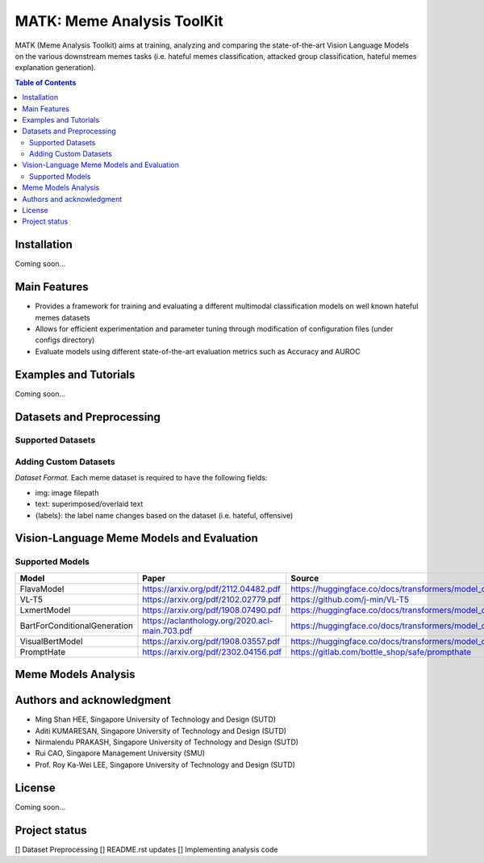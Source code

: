 MATK: Meme Analysis ToolKit
===========================

MATK (Meme Analysis Toolkit) aims at training, analyzing and comparing
the state-of-the-art Vision Language Models on the various downstream
memes tasks (i.e. hateful memes classification, attacked group
classification, hateful memes explanation generation).

.. contents:: Table of Contents 
   :depth: 2

***************
Installation
***************

Coming soon...

***************
Main Features
***************

* Provides a framework for training and evaluating a different multimodal classification models on well known hateful memes datasets
* Allows for efficient experimentation and parameter tuning through modification of configuration files (under configs directory)
* Evaluate models using different state-of-the-art evaluation metrics such as Accuracy and AUROC


***************
Examples and Tutorials
***************

Coming soon...

**************************
Datasets and Preprocessing
**************************


Supported Datasets
~~~~~~~~~~~~~~~~~~
+-------------------------------------------+------------------------------------------------+-----------------------------------------------------------------------------------------------------------------+
| Dataset                                   | Paper                                                | Source                                                                                       |
+===========================================+======================================================+==============================================================================================+
| Hateful Memes dataset                     |  https://arxiv.org/pdf/2112.04482.pdf                | https://www.drivendata.org/accounts/login/?next=/competitions/70/hateful-memes-phase-2/data/ |
+-------------------------------------------+------------------------------------------------------+----------------------------------------------------------------------------------------------+
| Fine Grained Hateful Memes dataset        |  https://aclanthology.org/2021.woah-1.21.pdf         | https://github.com/facebookresearch/fine_grained_hateful_memes/tree/main/data                |
+-------------------------------------------+------------------------------------------------------+----------------------------------------------------------------------------------------------+
| MAMI                                      |  https://aclanthology.org/2022.semeval-1.74.pdf      | https://competitions.codalab.org/competitions/34175                                          |
+-------------------------------------------+------------------------------------------------------+----------------------------------------------------------------------------------------------+
| HarMeme                                   |  https://aclanthology.org/2021.findings-acl.246.pdf  | https://github.com/di-dimitrov/harmeme                                                       |
+-------------------------------------------+------------------------------------------------------+----------------------------------------------------------------------------------------------+

Adding Custom Datasets
~~~~~~~~~~~~~~~~~~
*Dataset Format.* Each meme dataset is required to have the following fields:

* img: image filepath
* text: superimposed/overlaid text
* {labels}: the label name changes based on the dataset (i.e. hateful, offensive)


**************************
Vision-Language Meme Models and Evaluation
**************************

Supported Models
~~~~~~~~~~~~~~~~
+------------------------------+------------------------------------------------+----------------------------------------------------------------------------------------------------+
| Model                        | Paper                                          | Source                                                                                             |
+==============================+================================================+====================================================================================================+
| FlavaModel                   | https://arxiv.org/pdf/2112.04482.pdf           | https://huggingface.co/docs/transformers/model_doc/flava#transformers.FlavaModel                   |
+------------------------------+------------------------------------------------+----------------------------------------------------------------------------------------------------+
| VL-T5                        | https://arxiv.org/pdf/2102.02779.pdf           | https://github.com/j-min/VL-T5                                                                     |
+------------------------------+------------------------------------------------+----------------------------------------------------------------------------------------------------+
| LxmertModel                  | https://arxiv.org/pdf/1908.07490.pdf           | https://huggingface.co/docs/transformers/model_doc/lxmert#transformers.LxmertModel                 |
+------------------------------+------------------------------------------------+----------------------------------------------------------------------------------------------------+
| BartForConditionalGeneration | https://aclanthology.org/2020.acl-main.703.pdf | https://huggingface.co/docs/transformers/model_doc/bart#transformers.BartForConditionalGeneration  |
+------------------------------+------------------------------------------------+----------------------------------------------------------------------------------------------------+
| VisualBertModel              | https://arxiv.org/pdf/1908.03557.pdf           | https://huggingface.co/docs/transformers/model_doc/visual_bert#transformers.VisualBertModel        |
+------------------------------+------------------------------------------------+----------------------------------------------------------------------------------------------------+
| PromptHate                   | https://arxiv.org/pdf/2302.04156.pdf           | https://gitlab.com/bottle_shop/safe/prompthate                                                     |
+------------------------------+------------------------------------------------+----------------------------------------------------------------------------------------------------+


**************************
Meme Models Analysis
**************************


**************************
Authors and acknowledgment
**************************

*  Ming Shan HEE, Singapore University of Technology and Design (SUTD)
*  Aditi KUMARESAN, Singapore University of Technology and Design (SUTD)
*  Nirmalendu PRAKASH, Singapore University of Technology and Design (SUTD)
*  Rui CAO, Singapore Management University (SMU)
*  Prof. Roy Ka-Wei LEE, Singapore University of Technology and Design (SUTD)

**************************
License
**************************

Coming soon...

**************************
Project status
**************************
[] Dataset Preprocessing
[] README.rst updates
[] Implementing analysis code
